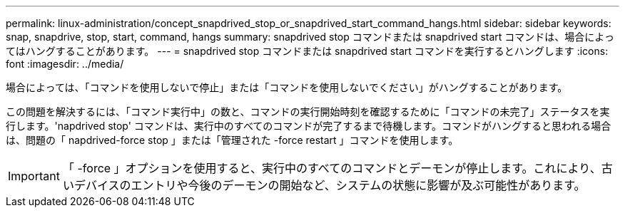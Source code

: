 ---
permalink: linux-administration/concept_snapdrived_stop_or_snapdrived_start_command_hangs.html 
sidebar: sidebar 
keywords: snap, snapdrive, stop, start, command, hangs 
summary: snapdrived stop コマンドまたは snapdrived start コマンドは、場合によってはハングすることがあります。 
---
= snapdrived stop コマンドまたは snapdrived start コマンドを実行するとハングします
:icons: font
:imagesdir: ../media/


[role="lead"]
場合によっては、「コマンドを使用しないで停止」または「コマンドを使用しないでください」がハングすることがあります。

この問題を解決するには、「コマンド実行中」の数と、コマンドの実行開始時刻を確認するために「コマンドの未完了」ステータスを実行します。'napdrived stop' コマンドは、実行中のすべてのコマンドが完了するまで待機します。コマンドがハングすると思われる場合は、問題の「 napdrived-force stop 」または「管理された -force restart 」コマンドを使用します。


IMPORTANT: 「 -force 」オプションを使用すると、実行中のすべてのコマンドとデーモンが停止します。これにより、古いデバイスのエントリや今後のデーモンの開始など、システムの状態に影響が及ぶ可能性があります。

